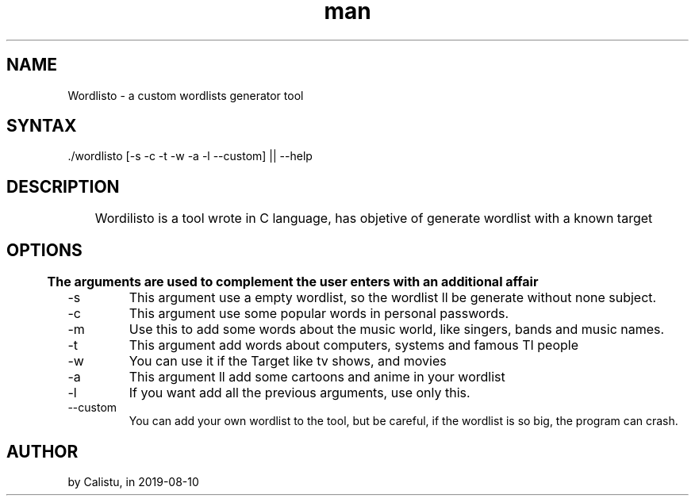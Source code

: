 .TH man 1 "2019-08-11" "wordlisto"
.SH NAME
Wordlisto \- a custom wordlists generator tool
.SH SYNTAX
 ./wordlisto [-s -c -t -w -a -l --custom] || --help
.SH DESCRIPTION
	Wordilisto is a tool wrote in C language, has objetive of generate wordlist with a known target
.SH OPTIONS
.B 	The arguments are used to complement the user enters with an additional affair
.IP -s <simple>
	This argument use a empty wordlist, so the wordlist ll be generate without none subject.
.IP -c <commom> 
	This argument use some popular words in personal passwords.
.IP -m <music>
	Use this to add some words about the music world, like singers, bands and music names.
.IP -t <tech>
	This argument add words about computers, systems and famous TI people
.IP -w <shows>
	You can use it if the Target like tv shows, and movies
.IP -a <anime>
	This argument ll add some cartoons and anime in your wordlist
.IP -l <all>
	If you want add all the previous arguments, use only this.
.IP --custom
	You can add your own wordlist to the tool, but be careful, if the wordlist is so big, the program can crash.
.SH AUTHOR
	by Calistu, in 2019-08-10
